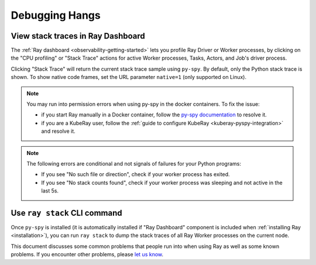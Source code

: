.. _observability-debug-hangs:

Debugging Hangs
===============
View stack traces in Ray Dashboard
-----------------------------------
The :ref:`Ray dashboard <observability-getting-started>`  lets you profile Ray Driver or Worker processes, by clicking on the "CPU profiling" or "Stack Trace" actions for active Worker processes, Tasks, Actors, and Job's driver process.

.. image:: /images/profile.png
   :align: center
   :width: 80%

Clicking "Stack Trace" will return the current stack trace sample using ``py-spy``. By default, only the Python stack
trace is shown. To show native code frames, set the URL parameter ``native=1`` (only supported on Linux).

.. image:: /images/stack.png
   :align: center
   :width: 60%

.. note::
   You may run into permission errors when using py-spy in the docker containers. To fix the issue:
   
   * if you start Ray manually in a Docker container, follow the `py-spy documentation`_ to resolve it. 
   * if you are a KubeRay user, follow the :ref:`guide to configure KubeRay <kuberay-pyspy-integration>` and resolve it.
   
.. note::
   The following errors are conditional and not signals of failures for your Python programs:

   * If you see "No such file or direction", check if your worker process has exited.
   * If you see "No stack counts found", check if your worker process was sleeping and not active in the last 5s.

.. _`py-spy documentation`: https://github.com/benfred/py-spy#how-do-i-run-py-spy-in-docker


Use ``ray stack`` CLI command
------------------------------

Once ``py-spy`` is installed (it is automatically installed if "Ray Dashboard" component is included when :ref:`installing Ray <installation>`), you can run ``ray stack`` to dump the stack traces of all Ray Worker processes on
the current node.

This document discusses some common problems that people run into when using Ray
as well as some known problems. If you encounter other problems, please
`let us know`_.

.. _`let us know`: https://github.com/ray-project/ray/issues

